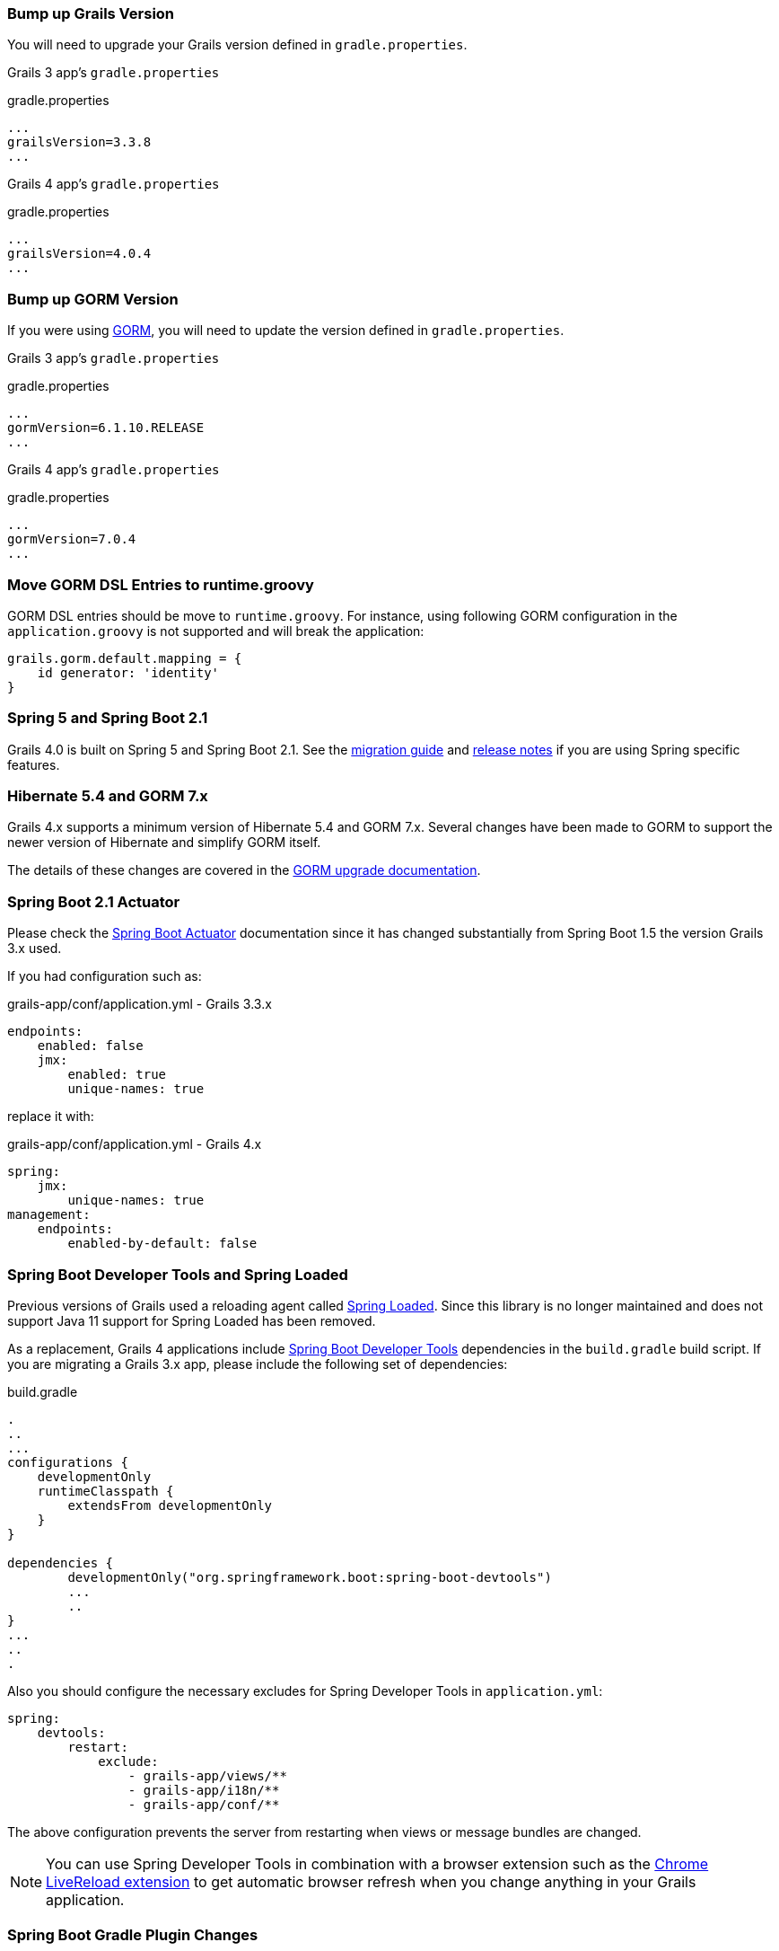 ### Bump up Grails Version

You will need to upgrade your Grails version defined in `gradle.properties`.

Grails 3 app's `gradle.properties`

[source, properties]
.gradle.properties
----
...
grailsVersion=3.3.8
...
----

Grails 4 app's `gradle.properties`

[source,groovy,subs="attributes"]
.gradle.properties
----
...
grailsVersion=4.0.4
...
----

### Bump up GORM Version

If you were using http://gorm.grails.org[GORM], you will need to update the version defined in `gradle.properties`.

Grails 3 app's `gradle.properties`

[source, properties]
.gradle.properties
----
...
gormVersion=6.1.10.RELEASE
...
----

Grails 4 app's `gradle.properties`

[source, properties]
.gradle.properties
----
...
gormVersion=7.0.4
...
----

### Move GORM DSL Entries to runtime.groovy

GORM DSL entries should be move to `runtime.groovy`. For instance, using following GORM configuration in the `application.groovy` is not supported and will break the application:

[source, groovy]
----
grails.gorm.default.mapping = {
    id generator: 'identity'
}
----

### Spring 5 and Spring Boot 2.1

Grails 4.0 is built on Spring 5 and Spring Boot 2.1. See the https://github.com/spring-projects/spring-boot/wiki/Spring-Boot-2.0-Migration-Guide[migration guide] and https://github.com/spring-projects/spring-boot/wiki/Spring-Boot-2.1-Release-Notes[release notes] if you are using Spring specific features.

### Hibernate 5.4 and GORM 7.x

Grails 4.x supports a minimum version of Hibernate 5.4 and GORM 7.x. Several changes have been made to GORM to support the newer version of Hibernate and simplify GORM itself.

The details of these changes are covered in the http://gorm.grails.org/7.0.x/hibernate/manual/index.html#upgradeNotes[GORM upgrade documentation].

### Spring Boot 2.1 Actuator

Please check the https://docs.spring.io/spring-boot/docs/current/reference/html/production-ready-endpoints.html[Spring Boot Actuator] documentation since it has changed substantially from Spring Boot 1.5 the version Grails 3.x used.

If you had configuration such as:

[source, yml]
.grails-app/conf/application.yml - Grails 3.3.x
----
endpoints:
    enabled: false
    jmx:
        enabled: true
        unique-names: true
----

replace it with:

[source, yml]
.grails-app/conf/application.yml - Grails 4.x
----
spring:
    jmx:
        unique-names: true
management:
    endpoints:
        enabled-by-default: false
----

### Spring Boot Developer Tools and Spring Loaded

Previous versions of Grails used a reloading agent called https://github.com/spring-projects/spring-loaded[Spring Loaded]. Since this library is no longer maintained and does not support Java 11 support for Spring Loaded has been removed.

As a replacement, Grails 4 applications include https://docs.spring.io/spring-boot/docs/current/reference/html/using-boot-devtools.html[Spring Boot Developer Tools] dependencies in the `build.gradle` build script. If you are migrating a Grails 3.x app, please include the following set of dependencies:

[source, groovy]
.build.gradle
----
.
..
...
configurations {
    developmentOnly
    runtimeClasspath {
        extendsFrom developmentOnly
    }
}

dependencies {
	developmentOnly("org.springframework.boot:spring-boot-devtools")
	...
	..
}
...
..
.
----

Also you should configure the necessary excludes for Spring Developer Tools in `application.yml`:

[source,yaml]
----
spring:
    devtools:
        restart:
            exclude:
                - grails-app/views/**
                - grails-app/i18n/**
                - grails-app/conf/**
----

The above configuration prevents the server from restarting when views or message bundles are changed.

NOTE: You can use Spring Developer Tools in combination with a browser extension such as the https://chrome.google.com/webstore/detail/livereload/jnihajbhpnppcggbcgedagnkighmdlei[Chrome LiveReload extension] to get automatic browser
refresh when you change anything in your Grails application.

### Spring Boot Gradle Plugin Changes

Grails 4 is built on top of Spring Boot 2.1. Grails 3 apps were built on top of Spring Boot 1.x.

Your Grails 3 app's `build.gradle` may have such configuration:

[source, groovy]
.build.gradle
----
bootRun {
    addResources = true
    ...
}
----

Grails 4 apps are built on top of Spring Boot 2.1. Starting from Spring Boot 2.0, the `addResources` property no longer exists. Instead, you need to set the sourceResources property to the source set that you want to use. Typically that’s `sourceSets.main`. This is described in the https://docs.spring.io/spring-boot/docs/2.0.0.M3//gradle-plugin/reference/html/#running-your-application-reloading-resources[Spring Boot Gradle plugin’s documentation].

Your Grails 4 app's `build.gradle` can be configured:

[source, groovy]
.build.gradle
----
bootRun {
	sourceResources sourceSets.main
    ...
}
----


### Building executable jars for Grails Plugins

https://spring.io/blog/2017/04/05/spring-boot-s-new-gradle-plugin[Spring Boot's new Gradle Plugin]:

> The bootRepackage task has been replaced with bootJar and bootWar tasks for building executable jars and wars respectively. Both tasks extend their equivalent standard Gradle jar or war task, giving you access to all of the usual configuration options and behaviour.

If you had configuration such as:

[source, groovy]
.build.gradle | Grails 3
----
// enable if you wish to package this plugin as a standalone application
bootRepackage.enabled = false
----

replace it with:

[source, groovy]
.build.gradle | Grails 4
----
// enable if you wish to package this plugin as a standalone application
bootJar.enabled = false
----

### Upgrading to Gradle 5

Grails 3 apps by default used http://gradle.org[Gradle] 3.5. Grails 4 apps use Gradle 5.

To upgrade to Gradle 5 execute: 

[source, bash]
----
./gradlew wrapper --gradle-version 5.0
----

Due to changes in Gradle 5, https://docs.gradle.org/current/userguide/upgrading_version_4.html#rel5.0:pom_compile_runtime_separation[transitive dependencies are no longer resolved] for plugins. If your project makes use of a plugin that has transitive dependencies, you will need to add those explicitly to your `build.gradle` file.

If you customized your app's build, other migrations may be necessary. Please check
https://docs.gradle.org/current/userguide/upgrading_version_4.html[Gradle Upgrading your build] documentation. Especially notice, that default Gradle daemon now starts with 512MB of heap instead of 1GB. Please check https://docs.gradle.org/current/userguide/upgrading_version_4.html#rel5.0:default_memory_settings[Default memory settings changed] documentation.

### Groovy language update to 2.5.6

Keep in mind, that with grails 4.0.x there is a minor groovy language upgrade (e.g. 3.3.9. used groovy 2.4.x), which requires a couple of changes, that are immediately obvious when trying to compile your source code. However there are also issues with changed implementations of core linkedlist functions! Check an overview of the breaking changes here: https://groovy-lang.org/releasenotes/groovy-2.5.html#Groovy2.5releasenotes-Breakingchanges[Breaking changes of Groovy 2.5]

#### Removed date helper functions

Most common issue is that date util functions have been moved to individual project, e.g new Date().format("ddMMyyyy") no longer works without adding:

[source, groovy]
.build.gradle
----
dependencies {
    implementation "org.codehaus.groovy:groovy-dateutil:3.0.4"
}
----

#### Changed linked list method implementations

Check whether you are using the groovy version of linkedlist implementations:

* `[].pop()` - will no longer remove the last, but the first element of the list. Replace it with `[].removeLast()` is recommended.
* `[].push(..)` - will no longer add to the end, but to the beginning of the list. Replace it with `[].add(..)` is recommended.

### H2 Web Console

Spring Boot 2.1 includes native support for the H2 database web console. Since this is already included in Spring Boot the equivalent feature has been removed from Grails. The H2 console is therefore now available at `/h2-console` instead of the previous URI of `/dbconsole`. See https://docs.spring.io/spring-boot/docs/current/reference/htmlsingle/#boot-features-sql-h2-console[Using H2’s Web Console] in the Spring Boot documentation for more information.

### Upgrade Hibernate

If you were using GORM for Hibernate implementation in your Grails 3 app, you will need to upgrade to Hibernate 5.4.

A Grails 3 `build.gradle` such as:

[source, groovy]
.build.gradle
----
dependencies {
...
  implementation "org.grails.plugins:hibernate5"
  implementation "org.hibernate:hibernate-core:5.1.5.Final"
}
----

will be in Grails 4:

[source, groovy]
.build.gradle
----
dependencies {
...
  implementation "org.grails.plugins:hibernate5"
  implementation "org.hibernate:hibernate-core:5.4.0.Final"
}
----



### Migrating to Geb 2.3

Geb 1.1.x (a JDK 1.7 compatible version) was the version shipped by default with Grails 3. Grails 4 is no longer compatible with Java 1.7. You should migrate to Geb 2.3.

In Grails 3, if your build.gradle looks like:

[source, groovy]
.build.gradle
----
dependencies {
 testCompile "org.grails.plugins:geb:1.1.2"
 testRuntime "org.seleniumhq.selenium:selenium-htmlunit-driver:2.47.1"
 testRuntime "net.sourceforge.htmlunit:htmlunit:2.18"
}
----

In Grails 4, you should replace it with:

[source, groovy]
.build.gradle
----
buildscript {
    repositories {
       ...
    }
    dependencies {
        ...
        classpath "gradle.plugin.com.energizedwork.webdriver-binaries:webdriver-binaries-gradle-plugin:$webdriverBinariesVersion" // <1>
    }
}
...
..

repositories {
  ...
}

apply plugin:"idea"
...
...
apply plugin:"com.energizedwork.webdriver-binaries" // <1>


dependencies {
...
    testCompile "org.grails.plugins:geb" // <4>
    testRuntime "org.seleniumhq.selenium:selenium-chrome-driver:$seleniumVersion"  // <5>
    testRuntime "org.seleniumhq.selenium:selenium-firefox-driver:$seleniumVersion" // <5>
    testRuntime "org.seleniumhq.selenium:selenium-safari-driver:$seleniumSafariDriverVersion" // <5>

    testCompile "org.seleniumhq.selenium:selenium-remote-driver:$seleniumVersion" // <5>
    testCompile "org.seleniumhq.selenium:selenium-api:$seleniumVersion" // <5>
    testCompile "org.seleniumhq.selenium:selenium-support:$seleniumVersion" // <5>
}

webdriverBinaries {
    chromedriver "$chromeDriverVersion" // <2>
    geckodriver "$geckodriverVersion" // <3>
}

tasks.withType(Test) {
    systemProperty "geb.env", System.getProperty('geb.env')
    systemProperty "geb.build.reportsDir", reporting.file("geb/integrationTest")
    systemProperty "webdriver.chrome.driver", System.getProperty('webdriver.chrome.driver')
    systemProperty "webdriver.gecko.driver", System.getProperty('webdriver.gecko.driver')
}
----

[source,properties]
.gradle.properties
----
gebVersion=2.3
seleniumVersion=3.12.0
webdriverBinariesVersion=1.4
hibernateCoreVersion=5.1.5.Final
chromeDriverVersion=2.44 // <2>
geckodriverVersion=0.23.0 // <3>
seleniumSafariDriverVersion=3.14.0
----

<1> Includes https://plugins.gradle.org/plugin/com.energizedwork.webdriver-binaries[Webdriver binaries Gradle plugin].
<2> Set the appropriate http://chromedriver.chromium.org[Webdriver for Chrome version].
<3> Set the appropriate https://github.com/mozilla/geckodriver/releases[Webdriver for Firefox version].
<4> Includes the https://github.com/grails3-plugins/geb[Grails Geb Plugin dependency] which has a transitive dependency to `geb-spock`. This is the dependency necessary to work with http://www.gebish.org[Geb] and Spock.
<5> Selenium and different driver dependencies.

Create also a http://www.gebish.org/manual/current/#configuration[Geb Configuration] file at `src/integration-test/resources/GebConfig.groovy`.

[source, groovy]
.src/integration-test/resources/GebConfig.groovy
----
import org.openqa.selenium.chrome.ChromeDriver
import org.openqa.selenium.chrome.ChromeOptions
import org.openqa.selenium.firefox.FirefoxDriver
import org.openqa.selenium.firefox.FirefoxOptions
import org.openqa.selenium.safari.SafariDriver

environments {

    // You need to configure in Safari -> Develop -> Allowed Remote Automation
    safari {
        driver = { new SafariDriver() }
    }

    // run via “./gradlew -Dgeb.env=chrome iT”
    chrome {
        driver = { new ChromeDriver() }
    }

    // run via “./gradlew -Dgeb.env=chromeHeadless iT”
    chromeHeadless {
        driver = {
            ChromeOptions o = new ChromeOptions()
            o.addArguments('headless')
            new ChromeDriver(o)
        }
    }

    // run via “./gradlew -Dgeb.env=firefoxHeadless iT”
    firefoxHeadless {
        driver = {
            FirefoxOptions o = new FirefoxOptions()
            o.addArguments('-headless')
            new FirefoxDriver(o)
        }
    }

    // run via “./gradlew -Dgeb.env=firefox iT”
    firefox {
        driver = { new FirefoxDriver() }
    }
}
----



### Deprecated classes


The following classes, which were deprecated in Grails 3.x, have been removed in Grails 4. Please, check the list below to find a suitable replacement:

|===
| Removed Class | Alternative
| `org.grails.datastore.gorm.validation.constraints.UniqueConstraint` |
`org.grails.datastore.gorm.validation.constraints.builtin.UniqueConstraint`
| `grails.util.BuildScope` |
| `grails.transaction.GrailsTransactionTemplate` | `grails.gorm.transactions.GrailsTransactionTemplate`
| `org.grails.transaction.transform.RollbackTransform` | `org.grails.datastore.gorm.transactions.transform.RollbackTransform`
| `grails.transaction.NotTransactional` | `grails.gorm.transactions.NotTransactional`
| `grails.transaction.Rollback` | `grails.gorm.transactions.Rollback`
| `grails.transaction.Transactional` | `grails.gorm.transactions.Transactional`
| `org.grails.config.FlatConfig` |
| `org.grails.core.metaclass.MetaClassEnhancer` | Use traits instead.
| `org.grails.core.util.ClassPropertyFetcher` | `org.grails.datastore.mapping.reflect.ClassPropertyFetcher`
| `org.grails.transaction.transform.TransactionalTransform` | `org.grails.datastore.gorm.transactions.transform.TransactionalTransform`
| `grails.core.ComponentCapableDomainClass` |
| `grails.core.GrailsDomainClassProperty` | Use the `org.grails.datastore.mapping.model.MappingContext` API instead
| `org.grails.core.DefaultGrailsDomainClassProperty` |
| `org.grails.core.MetaGrailsDomainClassProperty` |
| `org.grails.core.support.GrailsDomainConfigurationUtil` | Use the `org.grails.datastore.mapping.model.MappingContext` and `org.grails.datastore.mapping.model.MappingFactory` APIs instead
| `org.grails.plugins.domain.DomainClassPluginSupport` |
| `org.grails.plugins.domain.support.GormApiSupport` |
| `org.grails.plugins.domain.support.GrailsDomainClassCleaner` | Handled by `org.grails.datastore.mapping.model.MappingContext` now
| `grails.validation.AbstractConstraint` | Use `org.grails.datastore.gorm.validation.constraints.AbstractConstraint` instead
| `grails.validation.AbstractVetoingConstraint` | `org.grails.datastore.gorm.validation.constraints.AbstractVetoingConstraint`
| `grails.validation.CascadingValidator` | `grails.gorm.validation.CascadingValidator`
| `grails.validation.ConstrainedProperty` | `grails.gorm.validation.ConstrainedProperty`
| `grails.validation.Constraint` | `grails.gorm.validation.Constraint`
| `grails.validation.ConstraintFactory` | `org.grails.datastore.gorm.validation.constraints.factory.ConstraintFactory`
| `grails.validation.VetoingConstraint` | `grails.gorm.validation.VetoingConstraint`
| `grails.validation.ConstraintException` |
| `org.grails.validation.BlankConstraint` | `org.grails.datastore.gorm.validation.constraints.BlankConstraint`
| `org.grails.validation.ConstrainedPropertyBuilder` | `org.grails.datastore.gorm.validation.constraints.builder.ConstrainedPropertyBuilder`
| `org.grails.validation.ConstraintDelegate` |
| `org.grails.validation.ConstraintsEvaluatorFactoryBean` | `org.grails.datastore.gorm.validation.constraints.eval.ConstraintsEvaluator`
| `org.grails.validation.CreditCardConstraint` | `org.grails.datastore.gorm.validation.constraints.CreditCardConstraint`
| `org.grails.validation.DefaultConstraintEvaluator` | `org.grails.datastore.gorm.validation.constraints.eval.DefaultConstraintEvaluator`
| `org.grails.validation.DomainClassPropertyComparator` |
| `org.grails.validation.EmailConstraint` | `org.grails.datastore.gorm.validation.constraints.EmailConstraint`
| `org.grails.validation.GrailsDomainClassValidator` | `grails.gorm.validation.PersistentEntityValidator`
| `org.grails.validation.InListConstraint` | `org.grails.datastore.gorm.validation.constraints.InListConstraint`
| `org.grails.validation.MatchesConstraint` | `org.grails.datastore.gorm.validation.constraints.MatchesConstraint`
| `org.grails.validation.MaxConstraint` | `org.grails.datastore.gorm.validation.constraints.MaxConstraint`
| `org.grails.validation.MaxSizeConstraint` | `org.grails.datastore.gorm.validation.constraints.MaxSizeConstraint`
| `org.grails.validation.MinConstraint` | `org.grails.datastore.gorm.validation.constraints.MinConstraint`
| `org.grails.validation.MinSizeConstraint` | `org.grails.datastore.gorm.validation.constraints.MinSizeConstraint`
| `org.grails.validation.NotEqualConstraint` | `org.grails.datastore.gorm.validation.constraints.NotEqualConstraint`
| `org.grails.validation.NullableConstraint` | `org.grails.datastore.gorm.validation.constraints.NullableConstraint`
| `org.grails.validation.RangeConstraint` | `org.grails.datastore.gorm.validation.constraints.RangeConstraint`
| `org.grails.validation.ScaleConstraint` | `org.grails.datastore.gorm.validation.constraints.ScaleConstraint`
| `org.grails.validation.SizeConstraint` | `org.grails.datastore.gorm.validation.constraints.SizeConstraint`
| `org.grails.validation.UrlConstraint` | `org.grails.datastore.gorm.validation.constraints.UrlConstraint`
| `org.grails.validation.ValidatorConstraint` | `org.grails.datastore.gorm.validation.constraints.ValidatorConstraint`
| `org.grails.validation.routines.DomainValidator` | Replaced by newer version of commons-validation
| `org.grails.validation.routines.InetAddressValidator` | Replaced by newer version of commons-validation
| `org.grails.validation.routines.RegexValidator` | Replaced by newer version of commons-validation
| `org.grails.validation.routines.ResultPair` | Replaced by newer version of commons-validation
| `org.grails.validation.routines.UrlValidator` | Replaced by newer version of commons-validation
| `grails.web.JSONBuilder`| `groovy.json.StreamingJsonBuilder`
|===

### Grails-Java8

For those who have added a dependency on the `grails-java8` plugin, all you should need to do is simply remove the dependency. All of the classes in the plugin have been moved out to their respective projects.

### Profiles Deprecation

A few of the profiles supported in Grails 3.x will no longer be maintained going forward and as a result it is no longer possible to create applications when them in the shorthand form. When upgrading existing projects, it will be necessary to supply the version for these profiles.

* `org.grails.profiles:angularjs` -> `org.grails.profiles:angularjs:1.1.2`
* `org.grails.profiles:webpack` -> `org.grails.profiles:webpack:1.1.6`
* `org.grails.profiles:react-webpack` -> `org.grails.profiles:react-webpack:1.0.8`

### Scheduled Methods

In Grails 3 no configuration or additional changes were necessary to use the Spring `@Scheduled` annotation. In Grails 4 you must apply the `@EnableScheduling` annotation to your application class in order for scheduling to work.
